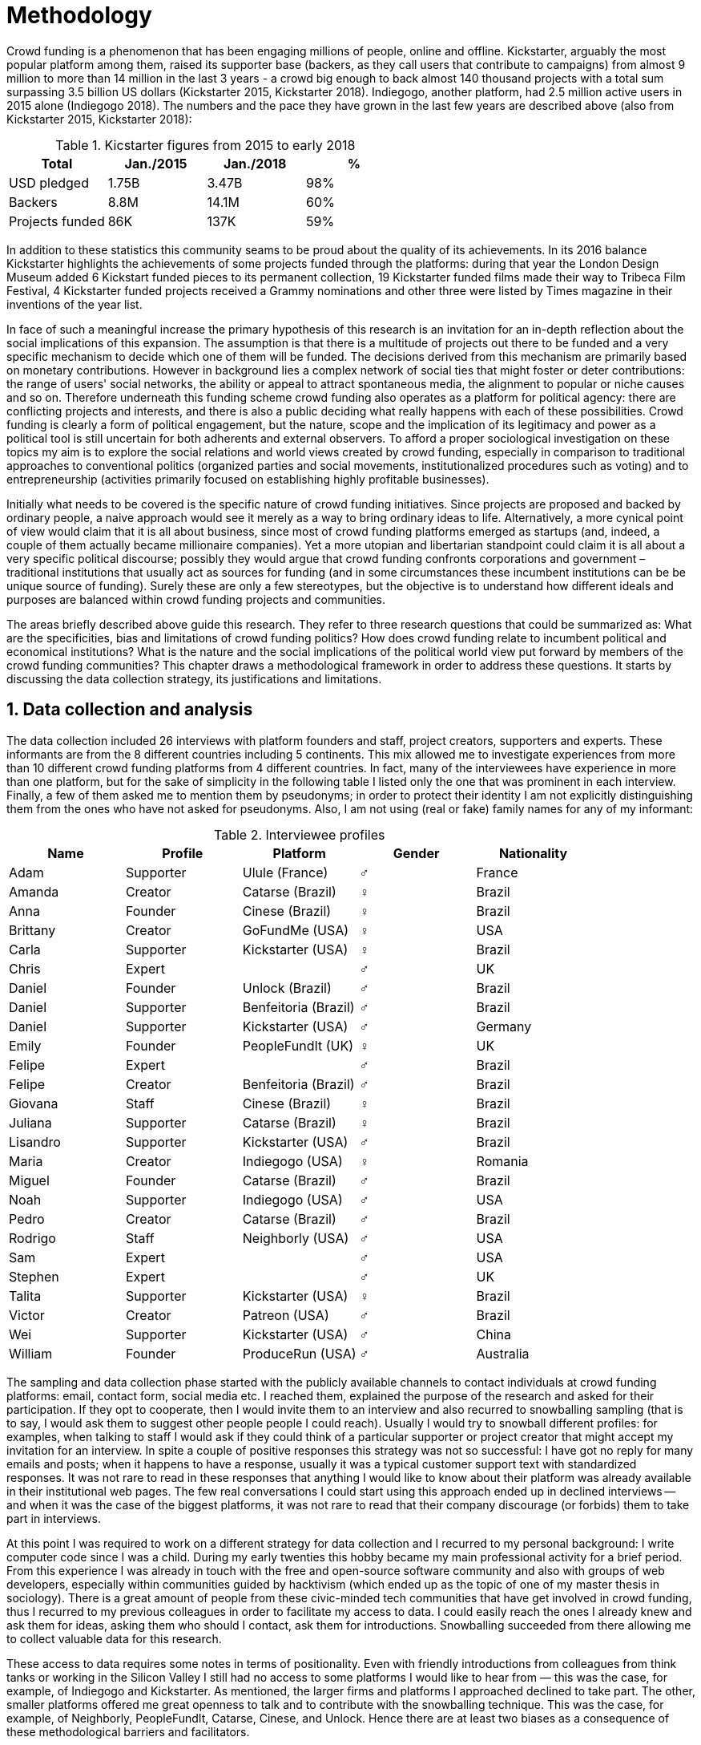 = Methodology
:numbered:
:sectanchors:
:icons: font
:stylesheet: ../contrib/print.css

Crowd funding is a phenomenon that has been engaging millions of people, online and offline. Kickstarter, arguably the most popular platform among them, raised its supporter base (backers, as they call users that contribute to campaigns) from almost 9 million to more than 14 million in the last 3 years - a crowd big enough to back almost 140 thousand projects with a total sum surpassing 3.5 billion US dollars (Kickstarter 2015, Kickstarter 2018). Indiegogo, another platform, had 2.5 million active users in 2015 alone (Indiegogo 2018). The numbers and the pace they have grown in the last few years are described above (also from Kickstarter 2015, Kickstarter 2018):

[%header, cols="<,^,^,^", format=csv]
.Kicstarter figures from 2015 to early 2018
|===
Total,Jan./2015,Jan./2018,%
USD pledged,1.75B,3.47B,98%
Backers,8.8M,14.1M,60%
Projects funded,86K,137K,59%
|===

In addition to these statistics this community seams to be proud about the quality of its achievements. In its 2016 balance Kickstarter highlights the achievements of some projects funded through the platforms: during that year the London Design Museum added 6 Kickstart funded pieces to its permanent collection, 19 Kickstarter funded films made their way to Tribeca Film Festival, 4 Kickstarter funded projects received a Grammy nominations and other three were listed by Times magazine in their inventions of the year list.

In face of such a meaningful increase the primary hypothesis of this research is an invitation for an in-depth reflection about the social implications of this expansion. The assumption is that there is a multitude of projects out there to be funded and a very specific mechanism to decide which one of them will be funded. The decisions derived from this mechanism are primarily based on monetary contributions. However in background lies a complex network of social ties that might foster or deter contributions: the range of users' social networks, the ability or appeal to attract spontaneous media, the alignment to popular or niche causes and so on. Therefore underneath this funding scheme crowd funding also operates as a platform for political agency: there are conflicting projects and interests, and there is also a public deciding what really happens with each of these possibilities. Crowd funding is clearly a form of political engagement, but the nature, scope and the implication of its legitimacy and power as a political tool is still uncertain for both adherents and external observers. To afford a proper sociological investigation on these topics my aim is to explore the social relations and world views created by crowd funding, especially in comparison to traditional approaches to conventional politics (organized parties and social movements, institutionalized procedures such as voting) and to entrepreneurship (activities primarily focused on establishing highly profitable businesses).

Initially what needs to be covered is the specific nature of crowd funding initiatives. Since projects are proposed and backed by ordinary people, a naive approach would see it merely as a way to bring ordinary ideas to life. Alternatively, a more cynical point of view would claim that it is all about business, since most of crowd funding platforms emerged as startups (and, indeed, a couple of them actually became millionaire companies). Yet a more utopian and libertarian standpoint could claim it is all about  a very specific political discourse; possibly they would argue that crowd funding confronts corporations and government – traditional institutions that usually act as sources for funding (and in some circumstances these incumbent institutions can be be unique source of funding). Surely these are only a few stereotypes, but the objective is to understand how different ideals and purposes are balanced within crowd funding projects and communities.

The areas briefly described above guide this research. They refer to three research questions that could be summarized as: What are the specificities, bias and limitations of crowd funding politics? How does crowd funding relate to incumbent political and economical institutions? What is the nature and the social implications of the political world view put forward by members of the crowd funding communities? This chapter draws a methodological framework in order to address these questions. It starts by discussing the data collection strategy, its justifications and limitations.

== Data collection and analysis

The data collection included 26 interviews with platform founders and staff, project creators, supporters and experts. These informants are from the 8 different countries including 5 continents. This mix allowed me to investigate experiences from more than 10 different crowd funding platforms from 4 different countries. In fact, many of the interviewees have experience in more than one platform, but for the sake of simplicity in the following table I listed only the one that was prominent in each interview. Finally, a few of them asked me to mention them by pseudonyms; in order to protect their identity I am not explicitly distinguishing them from the ones who have not asked for pseudonyms. Also, I am not using (real or fake) family names for any of my informant:

[%header, cols="<,<,<,^,<", format=csv]
.Interviewee profiles
|===
Name,Profile,Platform,Gender,Nationality
Adam,Supporter,Ulule (France),♂,France
Amanda,Creator,Catarse (Brazil),♀,Brazil
Anna,Founder,Cinese (Brazil),♀,Brazil
Brittany,Creator,GoFundMe (USA),♀,USA
Carla,Supporter,Kickstarter (USA),♀,Brazil
Chris,Expert,,♂,UK
Daniel,Founder,Unlock (Brazil),♂,Brazil
Daniel,Supporter,Benfeitoria (Brazil),♂,Brazil
Daniel,Supporter,Kickstarter (USA),♂,Germany
Emily,Founder,PeopleFundIt (UK),♀,UK
Felipe,Expert,,♂,Brazil
Felipe,Creator,Benfeitoria (Brazil),♂,Brazil
Giovana,Staff,Cinese (Brazil),♀,Brazil
Juliana,Supporter,Catarse (Brazil),♀,Brazil
Lisandro,Supporter,Kickstarter (USA),♂,Brazil
Maria,Creator,Indiegogo (USA),♀,Romania
Miguel,Founder,Catarse (Brazil),♂,Brazil
Noah,Supporter,Indiegogo (USA),♂,USA
Pedro,Creator,Catarse (Brazil),♂,Brazil
Rodrigo,Staff,Neighborly (USA),♂,USA
Sam,Expert,,♂,USA
Stephen,Expert,,♂,UK
Talita,Supporter,Kickstarter (USA),♀,Brazil
Victor,Creator,Patreon (USA),♂,Brazil
Wei,Supporter,Kickstarter (USA),♂,China
William,Founder,ProduceRun (USA),♂,Australia,USA
|===

The sampling and data collection phase started with the publicly available channels to contact individuals at crowd funding platforms: email, contact form, social media etc. I reached them, explained the purpose of the research and asked for their participation. If they opt to cooperate, then I would invite them to an interview and also recurred to snowballing sampling (that is to say, I would ask them to suggest other people people I could reach). Usually I would try to snowball different profiles: for examples, when talking to staff I would ask if they could think of a particular supporter or project creator that might accept my invitation for an interview. In spite a couple of positive responses this strategy was not so successful: I have got no reply for many emails and posts; when it happens to have a response, usually it was a typical customer support text with standardized responses. It was not rare to read in these responses that anything I would like to know about their platform was already available in their institutional web pages. The few real conversations I could start using this approach ended up in declined interviews -- and when it was the case of the biggest platforms, it was not rare to read that their company discourage (or forbids) them to take part in interviews.

At this point I was required to work on a different strategy for data collection and I recurred to my personal background: I write computer code since I was a child. During my early twenties this hobby became my main professional activity for a brief period. From this experience I was already in touch with the free and open-source software community and also with groups of web developers, especially within communities guided by hacktivism (which ended up as the topic of one of my master thesis in sociology). There is a great amount of people from these civic-minded tech communities that have get involved in crowd funding, thus I recurred to my previous colleagues in order to facilitate my access to data. I could easily reach the ones I already knew and ask them for ideas, asking them who should I contact, ask them for introductions. Snowballing succeeded from there allowing me to collect valuable data for this research.

These access to data requires some notes in terms of positionality. Even with friendly introductions from colleagues from think tanks or working in the Silicon Valley I still had no access to some platforms I would like to hear from — this was the case, for example, of Indiegogo and Kickstarter. As mentioned, the larger firms and platforms I approached declined to take part. The other, smaller platforms offered me great openness to talk and to contribute with the snowballing technique. This was the case, for example, of Neighborly, PeopleFundIt, Catarse, Cinese, and Unlock. Hence there are at least two biases as a consequence of these methodological barriers and facilitators.

First, I avoided any informant from my closer social network, recurring to acquaintances, not to friends, even if I was not interviewing them directly. They were entry points to the fieldwork, not informants -- in other words in order to minimize bias I interacted with people I knew to reach people outside my regular network, expanding the sample from there.

Second it worth it to highlight that qualitative methods do not intend to generalize its findings but aims at a detailed and in-depth description of a specific field. In my case I was cautious to avoid extending my arguments further than my data collection allowed me to. What follows is a careful discussion based on an important share of the crowd funding community: enthusiasts that at maximum are project creators in the big players such as Kickstarter and Indiegogo, but no voice from inside these big players. Maybe Catarse is an exception as it is the biggest crowdfunding operating in Brazil. But that just add another layer to the positionality, my home land: many of my previous contacts are Brazilian, and even if they have been working in many different countries, I have greater access to data in Brazil than in any other country.

Also, I have projects crowd funded through Catarse and Nós.vc and I have also contributed to projects on Catarse, Nós.vc, Indiegogo, Kickstarter and Patreon. Contacts from these projects were not considered for this research in order to minimize bias. Finally, during the research I informally monitored some social media and forums on the internet looking for posts related to crowdfuding and some interviewees (then unknown to me) I approached after reading some post or comment they have publicly shared mentioning crowd funding.

The focus of the semi-structured interviews was on the point of view of the interviewees about society, business, politics and economics — especially (but not restricted to) when it comes to crowd funding. In order to better grasp these views, the first part of interviews was not explicitly mentioning crowd funding but investigating interviewees' personal trajectory and identity: I asked them to introduce themselves, to tell me about what they like to do, how do they make a living and other background information that allowed me to contextualize the experiences they were about to share with me. The idea was to adopt a funnel-shape questioning technique, narrowing down the subject (namely, crowd funding and politics) towards the final part of the interaction. By these means, informants might get to the specific subject spontaneously -- if not the next steps of the funnel would discreetly attempt to conduct the conversation in such direction. My role as an interviewer was to guide the interviewee in such direction only if certain topics have not emerged in a more spontaneous way (Kvale and Brinkmann 2009). At maximum what was expected for the first part of the interviews was to have a brief idea about the interviewee's general opinion on government, corporations, civic organizations,  political views and attitudes. At this point these ideas were comprehended from personal stories (when someone declined a job offer from a corporation in order to work in a NGO, for example) and not mentioned explicitly. The intention was touch upon these aspects without intervention, that is to say, without stimulating the interviewee to relate these topics to crowd funding. This technique was employed to avoid the risk of making the interviewee stick to one or other concept just because the interviewer mentioned it — and not because it was already part of the interviewee's own point of view (Kvale and Brinkmann 2009).

The following step of the funnel is the interviewees' relationship with crowd funding; this step varied according to the informant profile. For founders and managers, the conversation focused on how they situate their business within society, their choice to found, or work for, a crowd funding enterprise (and their motives to not work elsewhere when that was the case). For project creators, the exploration shifted towards the reasons why they opt to count on crowd funding instead of other funding possibilities. For supporters, the focus was on what has driven them to take part in crowd funding campaigns, their expectations and feeling about such experiences. Finally, with experts I would inquiry about how did they end up in their field of expertise. My experience in this block of the interviewed confirmed that the context provided by their personal background was a pretty useful interviewing technique: usually the transition to this part of the interview was seamless and spontaneous, as a sort of continuation of their life trajectory at a certain point. This was valuable in terms of the non-intervention methodology described above. Moreover, during the interview and the analysis the personal background offered important hints to expand on informants experiences with crowd funding.

After stepping in the main subject, that is to say, after the interview was definitively shifted towards crowd funding,  the last block addressed interviewees' opinions and views about crowd funding in a broader sense. The investigation inquired about what interviewees expect from crowd funding, how they position it within more traditional social spheres (such as business, politics or culture), and yet verified the possibility of a more aspirational approach when it comes to the social context. If needed I would more firmly conduct the conversation in a way that invited them to share with me their perceptions of themselves within society — that is to say, how they position themselves facing a given cultural, political and economic context. By these means, the objective was to grasp their collective and individual expectations related to crowd funding mechanisms and to society in general.

The following table summarizes this funnel shaped design, moving from a more open and spontaneous conversation to a more focused and guided one:

[%header, format=csv]
.Funnel-shaped interviewing technique
|===
Stage, Objectives, Typical topics
"*1. Personal background* (more open, more spontaneity)", Contextualize and better comprehend each interviewee,"Who they are, what do they work with, what do they enjoy in their free time, educational and professional background."
*2. Crowd funding experience*, In-depth understating of their relationship with crowd funding,"How did they get involved with crowd funding, drivers & barriers they feel, how do they perceive other funding alternatives."
"*3. Values, objectives & aspirations* (more focused, more guided)", "Comprehension of the core values guiding them, projection of their will in terms of social, economic, cultural and political change", "Whether they consider crowd funding political or not, what they are trying to achieve in life (and how crowdfunding might or might not contribute), what are the main issues to be tackled in society (and how crowd funding relates to them."
|===

The interviews were held in person or remotely (using telephone, VoIP or video conference) between May 2014 and December 2015. The context lacking in the remote interviews were not considered to represent a relevant loss of data in this particular case. Among other reasons most participants were expected to be well articulated and used to express themselves in public -- after all they are entrepreneurs who found and manage online platforms, or they put their own projects online to public, or yet they voluntarily engage with these projects, spreading the word about it. 

The content of the interviews were recorded (according to the consent of the interviewee), transcribed and analyzed. Next the data went through a process of labeling and condensation of meaning. These labels (sometimes also referred as codes in the literature) and these meanings are a key aspect of qualitative content analysis: in practical terms, they “are immediate, are short, and define the action or experience described” (Kvale and Brinkman 2009:202). Labeled sentences and paragraphs were then grouped in similar topics, such as incumbent institutions, internet culture and lifestyle. Inside these groups, many subgroups emerged:

* _Incumbent institutions_: corporations, governments, NGOs and volunteering;
* _Internet culture_: crowd funding, hacker culture, online collaboration and social networks;
* _Lifestyle_: life trajectory, personal motivations and values, maker culture, relationship to money and career, freedom and autonomy, collaborative cultures, commons, communities and networks, politics, sharing economy and social entrepreneurship.

Each of this groups and subgroups were revisited later, that is to say, after I read the transcriptions and labeled its meaningful parts, I reread every bit not in the context of the interview, but group by group – or, more precisely, subgroup by subgroup. This allowed me to have a better understanding of each of these categories and their meaning to my interviewees. It worth it to note that these labels emerged both from my hypothesis (that is to say, _a priori_ to data collection) and from the data collection process (that is to say, _a posteriori_, when a topic was recurrent in many interviews, I considered it relevant and created a label for it). Also the same sentence or paragraph could hold as many labels as needed to give it the proper weight – and that allowed me to link groups and subgroups, understating the relationship among then according to my informants' point of view.

This framework made it possible to navigate through relevant topics emerged from the data collection, linking them and understanding how they impact each other; in other words, it allowed me to create inductive clusters based on the world views of the interviewees. On the top that, when part of the clusters acted as a central node connecting many different topic, this was considered a very relevant area – that was the case of relationship to money and autonomy, which became chapters in this thesis. That way, in Kvale and Brinkman (2009:202) terms,

[quote]
the analysis has gradually moved from descriptive to more theoretical levels, leading to a ‘saturation’ of the material by coding process, when no new insights and interpretations seem to emerge from further codings.

Additionally, this content was triangulated with other sources, with data collected from the platforms themselves and from the interviewees' online public profiles. This process allowed a contextual interpretation of the meaning of these units of information, as well as validation of the content of the interviews. Validity and reliability emerged from the constant comparison and association between these different sources, offering consistency to the analysis (Golafshani 2003).

== The broad and nuanced crowd funding community

Addressing the ways through which people create and reinvent relationships using digital medias is not a trivial task. According to Beer and Burrows (2007) a powerful way to address the dynamics of internet is to opt for descriptive accounts, reconceptualizing spheres that are being redefined by online communities and tools. For them, the challenge is "to construct more complete and differentiated descriptions of what is happening" and to give an account of "who is involved, and the practices entailed, in order to inform and enrich new concepts or reworkings of our theoretical staples."

Moreover, when dealing with social research on science and technology there are two commonplace analytical simplifications: either social reality is determined by the technological artifacts (leaving no agency for humans) or technological artifacts are fully interpreted and signified by human agency (considering technological artifacts merely subjects of human action). The idea is to be in-between these extremes, an approach that "allows us to understand technological innovation and social changes as an interplay between solid technological capacities, and the social situation of their development and use" (Allen-Robertson 2013:12). In other words, the idea is to be sensible to the possibilities and limitations brought to life by technological artifacts, but also to the appropriations and semantics developed through their usage.footnote:[This approach is also based in what Hutchby (2001) called _affordances_.]

That said it worth it to reinforce that the technology put forward by crowd funding platforms is not at the core of this research as much as the possibilities opened by it. The technology is relevant as far as it can be used to understand changes in the dynamic of society. As the next chapters explore, that is the case, for example, of the way a certain group of social actors perceives others around them (other people, other institutions) depending on how they embrace intellectual property (proprietary or free and open source code). But that is also the case of more broad social impacts, such as the resurgence of the idea of the _prosumer_ due to new communication possibilities and cheaper alternatives for production (Ritzer 2015, Ritzer 2014, Ritzer and Jurgenson 2010)footnote:[It is considered a resurgence since the first use of the term _prosumer_, in the 1980s, was proposed by a futurologist (Toffler 1980), and only a couple of decades later the idea could be embraced as a rooted academic perspective.] A simplistic take on that issue could take into account merely how the mechanics of production has changed: on the one hand, internet decentralized communication, that is to say, in a different way from newspaper, radios and TV centralized broadcasting, the internet allows everyone involved to receive _and_ send information over the network; on the other hand, a couple of decades ago, in order to spread a text one has written, one would need to spend a huge amount of paper, ink and oil to print it and distribute it. As a result, it is basically free to write and publish a multitude of texts online nowadays, after the popularization of the internet. Technology, economy, and production as whole have changed and surely these novelties and its impacts cannot be minimized. However social sciences ought to go beyond that point and focus on how capitalism  (as well as other power institutions around it) was reshaped by the new culture developed among the multitudes of internet users (Ritzer 2015, Ritzer 2014, Ritzer and Jurgenson 2010).

These overarching social rearrangements are not obvious especially when the technological and social innovations underneath them are in their early stages. Crowd funding platforms are relatively new and in cases like that the mindset of members of this community are powerful indicators about what can be expected from this new social group and from its impacts on society. Therefore, capturing the world views pushing people into these platforms is the approach for this research. The idea underneath this methodological choice considers that social actors' conceptual framework can limit and determinate action or, yet, can completely reconceptualize it (Ragin 1994). Moreover, "at any particular time, one should be prepared to find that governing concepts can, and often do, lag behind the behavioral requirements of the case" (Ragin 1994:92). The combination of the descriptive approach suggested by Beer and Burrow (2007) together with the stress on world views paved to the way to yet another methodological recourse: recurring to semi-structured in-depth interviews as the main source for data collection. I held roughly 30 interviewees with people engaged with crowd funding (more on the interviews and on the interviewees in the next pages) and throughout these interactions I could learn about how they see themselves in the world and collect relevant information about their own backgrounds. This context allowed me to comprehend their opinions, choices and values in a insightful way and then it was possible to make a rich sociological analysis of their 'governing concepts,' especially when it came to their engagement with crowd funding.

In some sense, this strategy is similar to Weber's (1976) and Boltanski & Chiapello's (2011) argument that underlying motivations and deterrents were fundamental to understand how society is organized. If this research differs from their historical and document data collection, it is similar to Weber's assumption that psychological sanctions originated within some protestant sects had unforeseen behavioral impacts on society, and it is similar to Boltanski & Chiapello's assumption that a certain ideology can justify not only the engagement with capitalism, but always explain different and changing engagement throughout time. Given the emerging aspect of crowd funding, it is not possible to follow the document data collection (Land and Taylor 2014), therefore the option for interactions with people involved in crowd funding through semi-structure interviews appear once more as a solid methodological choice for this research.

Some scholars argue that qualitative social research might fail in achieving theoretical relevance outside the field in which data was collected.footnote:[That is, for example, a risk in recurring to qualitative research and a grounded theory approach, as put by Blakie (2010). It worth highlighting that the author does not discourage the combination of these methodological approaches though.] However when it comes to this specific research a quantitative measure could be problematic. On the one hand, the amount of money changing hands, the market value of platforms, the number of people involved, or the greatness of the projects being executed would probably be weak measures to compare this new communities with incumbent institutions such as corporations and governments. On the other hand, measuring the economic impact or running surveys on people opinions related to crowd funding would be strategies that do not dialogue so well with very qualitative concepts such as world views and governing concepts that predates more significant social changes. Given the contemporaneity of crowd funding and the potential of internet communities to impact incumbent institutions (Allen-Robertson 2013, Ritzer 2015, Ritzer 2014, Ritzer and Jurgenson 2010), this qualitative approach is relevant for comprehending a wider movement that includes different branches of internet groups, such as crowdsourcing, sharing and collaborative economy, social networks, free and open source software and hardware, makers movements, hacker and open spaces and so on. Mapping the moral grounds (Weber 1976, Boltanski & Chiapello 2011), the conceptual framework (Ragin 1994) of crowd funding is a way to pinpoint ideals that might be relevant for many of these new communities (for example, as in Taylor & Land 2014). As Bellah _et al_ (2008:275) highlighted, approaches like that are able to grasp rich sociological insights:

[quote]
focus [on political economy] makes sense in that government and the corporations are the most powerful structures in our society and affect everything else, including our culture and our character. But as an exclusive concern, such a focus is severely limited. Structures are not unchanging. They are frequently altered by social movements, which grow out of, and also influence, changes in consciousness, climates of opinion, and culture. We have followed Tocqueville and other classical social theorists in focusing on the mores — the 'habits of the heart' … It make sense to study the mores not because they are powerful — in the short run, at least, power belongs to the political and economic structures — but for two other reasons. A study of the mores gives us insight into the state of society, its coherence, and its long-term viability. Secondly, it is in the sphere of the mores, and the climates of opinion they express, that we are apt to discern incipient changes of vision — those new flights of the social imagination that may indicate where society is heading.

Considering the approach described above, the interviewing method offered in-depth qualitative understanding of the world views related to the emergence of the crowd funding phenomenon. Furthermore this source was considered together with a textual analysis based on the websites and materials circulated by the platforms and the community as a whole. The analysis of both sources enabled inferences on the social, cultural, economic, moral and political foundations of these world views. The aim is to assess interviewees' point of view, and to inquiry about how they locate themselves into society — or, in other words, to grasp their own world views, values, references and aspirations. Finally these findings are valuable information to propose guidelines for a conceptual framework in which the social relations between people in the crowd funding community and social institutions, a framework that ultimately helps us in understanding the social role played and aspired by these social actors.

Although Wikipedia (2015) lists roughly 100 active platforms,footnote:[This figure is form 2015. In May 2014 this same Wikipedia article mentioned only 60 crowd funding platforms. This is a 60% increase in platform numbers in 12 months.] this is clearly an incomplete list. For example, Catarse is a Brazilian platform built in an open source license.footnote:[Catarse (2015a) operates under MIT License.] This means anyone is free to use their source code to build a new platform. According to Catarse's wiki (2015b) there are 15 active platforms based on their source code, roughly half of them operating in other countries than Brazil (including locations such as the USA, Canada, Denmark and Argentina). Most of these platforms, including Catarse itself, are not included in the Wikipedia's list. Such diversity has to be taken into account in the interview strategy for this research. During this qualitative investigation an important challenge is to grasp the variety of possible different purposes behind different platforms. To contemplate this diversity two main strategies were adopted during the sampling in order to rapport to as many world views as possible.

First, the interviews were held with three different profiles: platforms founders and staff, people submitting projects to these platforms (project creators), and people backing these projects (project supporters). For each founder or staff interviewed, the idea was to interview two project creators and three project supporters -- this would allow us to have informant with different point of views within the crowd funding community. Surely this ratio mostly a rule of thumb, not a restrictive or normative guideline, especially because these categories overlap: most of the times a founder is also a project supporter or even a project creator; most project creators usually have backed some project in the past, and still backing projects during and after their own campaigns. In spite of that keeping these three profiles in mind allowed the analysis to move from an arguably idealistic point of view of founders (whether it is business or common good based, just to mention two opposing examples), to more pragmatic standpoints from project supporters. In additional to these profiles directly involved in the crowd funding community I also spoke to experts in topics relevant to the field: scholars and entrepreneurs in areas such as sharing economy, tech startups and social impact driven ventures.

Second, there are three main characteristics of crowd funding platforms to be considered. This characteristics relates to how platforms design their business model, to the way the they deal with their own intellectual property, and to the curatorial layer sometimes included in their service. Details about four specific platforms are helpful in clarifying and illustrating these characteristics, namely: Indiegogo, the first crowd funding platform, and one of the most widely known; Kickstarter, the so called largest crowd funding platform in the world;footnote:[The "largest" is read over the news without an objective measure or comparison with other platforms (e.g. Canadian Press, 2013).] Catarse, the first open source one; and Patreon, the first one to offer a recurring funding mechanism.footnote:[In terms of the kind of projects hosted by these platforms, all of them vary widely. Even if they were created with some kind of public or projects in mind (for example, Indiegogo and Kickstarter primarily focus was on creative projects, while Patreon and Catarse focuses are on artistic and cultural projects), they are open enough to host projects that vary considerably: from movies and music, to software and hardware technology development, including sports, civic actions, political organization, and education. Hence the directions publicly announced might be internal guidelines and not something clearly perceived by the general public.]

When it comes to their business models, the basic difference between Indiegogo, Kickstarter and Catarse is that the first one charges a higher fee (a percentage over the total value pledged), but the project creator can collect the money pledged even if the target is not reached within a given deadline — this model is known as 'keep-it-all.' On the other hand, the other two charge a smaller fee (also a percentage over the total value pledged), but if the project target is not reached until the deadline, all the money returns to the backers and no fees are collected (nor any funds is passed to the project creator) — this model is known as 'all-or-nothing.' Crowd funding campaigns under this model, they claim, are stronger in terms of engagement: supporters, in order to contribute to the success of the funding campaign, need to spread the word about the project if they want it to succeed. Supporters as well as creators need to work together to bring more attention to the initiative. Finally Patreon inaugurated the idea of a 'recurring' contribution: instead of backing a specific project, usually with a higher amount (for example, 20 dollars for the recording of a music album), the idea is to contribute with smaller amounts to an ongoing project (for example, 1 dollar per month for a certain musician, or 1 dollar each time this musician shares a new song). If the 'all-or-nothing' scheme is said to foster engagement, this engagement tends to fade away once the project is finished (in the example, when the recorded album is delivered). Alternatively, the 'recurrent' method would extend the engagement between project creators and its supporters for an undefined period of time. Arguably this mechanism would risk a less intense engagement since it lacks a specific deadline and target though.

Catarse is the only open source platform among them; the other three platforms are based on proprietary software. Interestingly there was a huge difficulty in reaching someone from Kickstarter to be interviewed for this research. Also several interviewees (from other platforms) told the very same story: Kickstarter do not talk with 'copycats,' as one interviewee told me. If Indiegogo, Kickstarter and Patreon, by protecting their code, suggest that they operate as more traditional business, protecting the engine from possible competitors,footnote:[Regarding Kickstarter, it could be added that they eventually get involved in judicial cases around patents for their 'all-or-nothing' model (Purewal 2011).] Catarse departs from an different market philosophy, offering its source code openly without any apparent fear that some 'copycat' would be a risk to them. In fact, Catarse developers seem to express the complete opposite idea: they are actually helping other developers using their source code (they are very active in their collaborative channels: their open repository and their open mail list dedicated to developers). To be sure the idea is not to affirm that embracing proprietary software is an indicator of a less friendly behavior towards others in the field of crowd funding, however such findings cannot pass unnoticed. In order to support the opposite idea, that is to say, in order to disfavor any relationship between proprietary software and openness to connect with other stakeholders, one of Catarse's core developers told me that there were some conversations between Catarse and Indiegogo in which they intended to merge Indiegogo's and Catarse's source code. The merging had never occurred, but the point is that different stories might point in different directions, requiring the analysis to pay attention to specific combination of characteristics and avoiding rushing into conclusions. In sum the point is that these categories might illuminate one aspect or another, but they are not deterministic in any sense.

Finally, considering the curatorial layer, Kickstarter, Catarse and Patreon tend to have a more prominent curatorial layer: people from the platform tend to work together with the project creators before and during the campaign. The focus is on refining the content to be published online in an attempt to make the project more likely to succeed. As some informants put, this is the difference between having a thicket or a garden: they carefully cultivate every project, as gardeners cultivate their flowers, in order to raise the bar when it comes to the projects and campaigns. Indiegogo is more open and users can submit projects without the explicit platform 'seal of approval.'

In that sense, these three characteristics — intellectual property (proprietary or open source software), business model (keep-it-all, all-or-nothing, recurrent), and content policy (the relevance put on the curatorial layer) — are key points to link world views sustained by interviewees to the core concepts in case: contemporary conditions for politics, individualism and disconnectedness. Moreover, this initial group of platforms covered crowd funding in different countries. Patreon is mostly an American platform, while Catarse is a Brazilian one (in the sense of the geographical disptribution of project creators and supporters). Kickstarter was launched officially in the USA, the UK and Canada (Canadian Press 2013). And Indiegogo (2012) hosts projects from all over the world, working with five different currencies (American Dollars, Canadian Dollars, Australian Dollars, Euros and British Pounds). However, in addition to these four platforms, several other have their own peculiarities, offering different points of view that should also be considered; for example Cinese, also a Brazilian crowd funding platform, is focused on meaningful meetings supporting non-traditional learning; Beacon, which is a platform for independent writers and journalists to get recurrent contributions to keep writing new pieces; or yet MedStartr, a platform based on Catarse's source code, built exclusively to crowd fund medical projects (their catchphrase claims that ordinary people interests, not multinational corporations, should drive medical innovation). By focusing on a sample distribution that cover all this diversity (profiles, intellectual property, business model, content policy, niches), this research covered different backgrounds, cultures, demographics and geographic differences.

